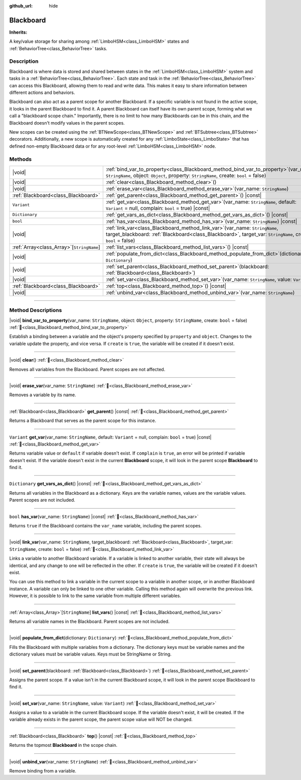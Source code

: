 :github_url: hide

.. DO NOT EDIT THIS FILE!!!
.. Generated automatically from Godot engine sources.
.. Generator: https://github.com/godotengine/godot/tree/4.3/doc/tools/make_rst.py.
.. XML source: https://github.com/godotengine/godot/tree/4.3/modules/limboai/doc_classes/Blackboard.xml.

.. _class_Blackboard:

Blackboard
==========

**Inherits:** 

A key/value storage for sharing among :ref:`LimboHSM<class_LimboHSM>` states and :ref:`BehaviorTree<class_BehaviorTree>` tasks.

.. rst-class:: classref-introduction-group

Description
-----------

Blackboard is where data is stored and shared between states in the :ref:`LimboHSM<class_LimboHSM>` system and tasks in a :ref:`BehaviorTree<class_BehaviorTree>`. Each state and task in the :ref:`BehaviorTree<class_BehaviorTree>` can access this Blackboard, allowing them to read and write data. This makes it easy to share information between different actions and behaviors.

Blackboard can also act as a parent scope for another Blackboard. If a specific variable is not found in the active scope, it looks in the parent Blackboard to find it. A parent Blackboard can itself have its own parent scope, forming what we call a "blackboard scope chain." Importantly, there is no limit to how many Blackboards can be in this chain, and the Blackboard doesn't modify values in the parent scopes.

New scopes can be created using the :ref:`BTNewScope<class_BTNewScope>` and :ref:`BTSubtree<class_BTSubtree>` decorators. Additionally, a new scope is automatically created for any :ref:`LimboState<class_LimboState>` that has defined non-empty Blackboard data or for any root-level :ref:`LimboHSM<class_LimboHSM>` node.

.. rst-class:: classref-reftable-group

Methods
-------

.. table::
   :widths: auto

   +---------------------------------------------+-----------------------------------------------------------------------------------------------------------------------------------------------------------------------------------------------------+
   | |void|                                      | :ref:`bind_var_to_property<class_Blackboard_method_bind_var_to_property>`\ (\ var_name\: ``StringName``, object\: ``Object``, property\: ``StringName``, create\: ``bool`` = false\ )               |
   +---------------------------------------------+-----------------------------------------------------------------------------------------------------------------------------------------------------------------------------------------------------+
   | |void|                                      | :ref:`clear<class_Blackboard_method_clear>`\ (\ )                                                                                                                                                   |
   +---------------------------------------------+-----------------------------------------------------------------------------------------------------------------------------------------------------------------------------------------------------+
   | |void|                                      | :ref:`erase_var<class_Blackboard_method_erase_var>`\ (\ var_name\: ``StringName``\ )                                                                                                                |
   +---------------------------------------------+-----------------------------------------------------------------------------------------------------------------------------------------------------------------------------------------------------+
   | :ref:`Blackboard<class_Blackboard>`         | :ref:`get_parent<class_Blackboard_method_get_parent>`\ (\ ) |const|                                                                                                                                 |
   +---------------------------------------------+-----------------------------------------------------------------------------------------------------------------------------------------------------------------------------------------------------+
   | ``Variant``                                 | :ref:`get_var<class_Blackboard_method_get_var>`\ (\ var_name\: ``StringName``, default\: ``Variant`` = null, complain\: ``bool`` = true\ ) |const|                                                  |
   +---------------------------------------------+-----------------------------------------------------------------------------------------------------------------------------------------------------------------------------------------------------+
   | ``Dictionary``                              | :ref:`get_vars_as_dict<class_Blackboard_method_get_vars_as_dict>`\ (\ ) |const|                                                                                                                     |
   +---------------------------------------------+-----------------------------------------------------------------------------------------------------------------------------------------------------------------------------------------------------+
   | ``bool``                                    | :ref:`has_var<class_Blackboard_method_has_var>`\ (\ var_name\: ``StringName``\ ) |const|                                                                                                            |
   +---------------------------------------------+-----------------------------------------------------------------------------------------------------------------------------------------------------------------------------------------------------+
   | |void|                                      | :ref:`link_var<class_Blackboard_method_link_var>`\ (\ var_name\: ``StringName``, target_blackboard\: :ref:`Blackboard<class_Blackboard>`, target_var\: ``StringName``, create\: ``bool`` = false\ ) |
   +---------------------------------------------+-----------------------------------------------------------------------------------------------------------------------------------------------------------------------------------------------------+
   | :ref:`Array<class_Array>`\[``StringName``\] | :ref:`list_vars<class_Blackboard_method_list_vars>`\ (\ ) |const|                                                                                                                                   |
   +---------------------------------------------+-----------------------------------------------------------------------------------------------------------------------------------------------------------------------------------------------------+
   | |void|                                      | :ref:`populate_from_dict<class_Blackboard_method_populate_from_dict>`\ (\ dictionary\: ``Dictionary``\ )                                                                                            |
   +---------------------------------------------+-----------------------------------------------------------------------------------------------------------------------------------------------------------------------------------------------------+
   | |void|                                      | :ref:`set_parent<class_Blackboard_method_set_parent>`\ (\ blackboard\: :ref:`Blackboard<class_Blackboard>`\ )                                                                                       |
   +---------------------------------------------+-----------------------------------------------------------------------------------------------------------------------------------------------------------------------------------------------------+
   | |void|                                      | :ref:`set_var<class_Blackboard_method_set_var>`\ (\ var_name\: ``StringName``, value\: ``Variant``\ )                                                                                               |
   +---------------------------------------------+-----------------------------------------------------------------------------------------------------------------------------------------------------------------------------------------------------+
   | :ref:`Blackboard<class_Blackboard>`         | :ref:`top<class_Blackboard_method_top>`\ (\ ) |const|                                                                                                                                               |
   +---------------------------------------------+-----------------------------------------------------------------------------------------------------------------------------------------------------------------------------------------------------+
   | |void|                                      | :ref:`unbind_var<class_Blackboard_method_unbind_var>`\ (\ var_name\: ``StringName``\ )                                                                                                              |
   +---------------------------------------------+-----------------------------------------------------------------------------------------------------------------------------------------------------------------------------------------------------+

.. rst-class:: classref-section-separator

----

.. rst-class:: classref-descriptions-group

Method Descriptions
-------------------

.. _class_Blackboard_method_bind_var_to_property:

.. rst-class:: classref-method

|void| **bind_var_to_property**\ (\ var_name\: ``StringName``, object\: ``Object``, property\: ``StringName``, create\: ``bool`` = false\ ) :ref:`🔗<class_Blackboard_method_bind_var_to_property>`

Establish a binding between a variable and the object's property specified by ``property`` and ``object``. Changes to the variable update the property, and vice versa. If ``create`` is ``true``, the variable will be created if it doesn't exist.

.. rst-class:: classref-item-separator

----

.. _class_Blackboard_method_clear:

.. rst-class:: classref-method

|void| **clear**\ (\ ) :ref:`🔗<class_Blackboard_method_clear>`

Removes all variables from the Blackboard. Parent scopes are not affected.

.. rst-class:: classref-item-separator

----

.. _class_Blackboard_method_erase_var:

.. rst-class:: classref-method

|void| **erase_var**\ (\ var_name\: ``StringName``\ ) :ref:`🔗<class_Blackboard_method_erase_var>`

Removes a variable by its name.

.. rst-class:: classref-item-separator

----

.. _class_Blackboard_method_get_parent:

.. rst-class:: classref-method

:ref:`Blackboard<class_Blackboard>` **get_parent**\ (\ ) |const| :ref:`🔗<class_Blackboard_method_get_parent>`

Returns a Blackboard that serves as the parent scope for this instance.

.. rst-class:: classref-item-separator

----

.. _class_Blackboard_method_get_var:

.. rst-class:: classref-method

``Variant`` **get_var**\ (\ var_name\: ``StringName``, default\: ``Variant`` = null, complain\: ``bool`` = true\ ) |const| :ref:`🔗<class_Blackboard_method_get_var>`

Returns variable value or ``default`` if variable doesn't exist. If ``complain`` is ``true``, an error will be printed if variable doesn't exist. If the variable doesn't exist in the current **Blackboard** scope, it will look in the parent scope **Blackboard** to find it.

.. rst-class:: classref-item-separator

----

.. _class_Blackboard_method_get_vars_as_dict:

.. rst-class:: classref-method

``Dictionary`` **get_vars_as_dict**\ (\ ) |const| :ref:`🔗<class_Blackboard_method_get_vars_as_dict>`

Returns all variables in the Blackboard as a dictionary. Keys are the variable names, values are the variable values. Parent scopes are not included.

.. rst-class:: classref-item-separator

----

.. _class_Blackboard_method_has_var:

.. rst-class:: classref-method

``bool`` **has_var**\ (\ var_name\: ``StringName``\ ) |const| :ref:`🔗<class_Blackboard_method_has_var>`

Returns ``true`` if the Blackboard contains the ``var_name`` variable, including the parent scopes.

.. rst-class:: classref-item-separator

----

.. _class_Blackboard_method_link_var:

.. rst-class:: classref-method

|void| **link_var**\ (\ var_name\: ``StringName``, target_blackboard\: :ref:`Blackboard<class_Blackboard>`, target_var\: ``StringName``, create\: ``bool`` = false\ ) :ref:`🔗<class_Blackboard_method_link_var>`

Links a variable to another Blackboard variable. If a variable is linked to another variable, their state will always be identical, and any change to one will be reflected in the other. If ``create`` is ``true``, the variable will be created if it doesn't exist.

You can use this method to link a variable in the current scope to a variable in another scope, or in another Blackboard instance. A variable can only be linked to one other variable. Calling this method again will overwrite the previous link. However, it is possible to link to the same variable from multiple different variables.

.. rst-class:: classref-item-separator

----

.. _class_Blackboard_method_list_vars:

.. rst-class:: classref-method

:ref:`Array<class_Array>`\[``StringName``\] **list_vars**\ (\ ) |const| :ref:`🔗<class_Blackboard_method_list_vars>`

Returns all variable names in the Blackboard. Parent scopes are not included.

.. rst-class:: classref-item-separator

----

.. _class_Blackboard_method_populate_from_dict:

.. rst-class:: classref-method

|void| **populate_from_dict**\ (\ dictionary\: ``Dictionary``\ ) :ref:`🔗<class_Blackboard_method_populate_from_dict>`

Fills the Blackboard with multiple variables from a dictionary. The dictionary keys must be variable names and the dictionary values must be variable values. Keys must be StringName or String.

.. rst-class:: classref-item-separator

----

.. _class_Blackboard_method_set_parent:

.. rst-class:: classref-method

|void| **set_parent**\ (\ blackboard\: :ref:`Blackboard<class_Blackboard>`\ ) :ref:`🔗<class_Blackboard_method_set_parent>`

Assigns the parent scope. If a value isn't in the current Blackboard scope, it will look in the parent scope Blackboard to find it.

.. rst-class:: classref-item-separator

----

.. _class_Blackboard_method_set_var:

.. rst-class:: classref-method

|void| **set_var**\ (\ var_name\: ``StringName``, value\: ``Variant``\ ) :ref:`🔗<class_Blackboard_method_set_var>`

Assigns a value to a variable in the current Blackboard scope. If the variable doesn't exist, it will be created. If the variable already exists in the parent scope, the parent scope value will NOT be changed.

.. rst-class:: classref-item-separator

----

.. _class_Blackboard_method_top:

.. rst-class:: classref-method

:ref:`Blackboard<class_Blackboard>` **top**\ (\ ) |const| :ref:`🔗<class_Blackboard_method_top>`

Returns the topmost **Blackboard** in the scope chain.

.. rst-class:: classref-item-separator

----

.. _class_Blackboard_method_unbind_var:

.. rst-class:: classref-method

|void| **unbind_var**\ (\ var_name\: ``StringName``\ ) :ref:`🔗<class_Blackboard_method_unbind_var>`

Remove binding from a variable.

.. |virtual| replace:: :abbr:`virtual (This method should typically be overridden by the user to have any effect.)`
.. |const| replace:: :abbr:`const (This method has no side effects. It doesn't modify any of the instance's member variables.)`
.. |vararg| replace:: :abbr:`vararg (This method accepts any number of arguments after the ones described here.)`
.. |constructor| replace:: :abbr:`constructor (This method is used to construct a type.)`
.. |static| replace:: :abbr:`static (This method doesn't need an instance to be called, so it can be called directly using the class name.)`
.. |operator| replace:: :abbr:`operator (This method describes a valid operator to use with this type as left-hand operand.)`
.. |bitfield| replace:: :abbr:`BitField (This value is an integer composed as a bitmask of the following flags.)`
.. |void| replace:: :abbr:`void (No return value.)`
